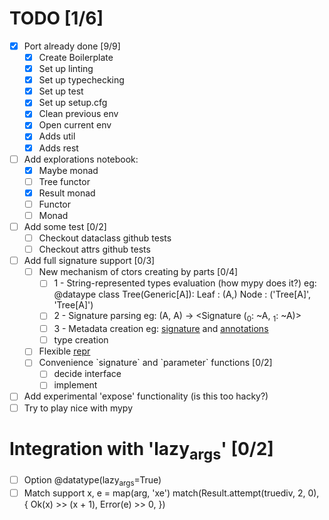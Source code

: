 * TODO [1/6]
  - [X] Port already done [9/9]
    - [X] Create Boilerplate
    - [X] Set up linting
    - [X] Set up typechecking
    - [X] Set up test
    - [X] Set up setup.cfg
    - [X] Clean previous env
    - [X] Open current env
    - [X] Adds util
    - [X] Adds rest

  - [-] Add explorations notebook:
    - [X] Maybe monad
    - [ ] Tree functor
    - [X] Result monad
    - [ ] Functor
    - [ ] Monad

  - [ ] Add some test [0/2]
    - [ ] Checkout dataclass github tests
    - [ ] Checkout attrs github tests

  - [ ] Add full signature support [0/3]
    - [ ] New mechanism of ctors creating by parts [0/4]
      - [ ] 1 - String-represented types evaluation (how mypy does it?)
        eg:
        @dataype
        class Tree(Generic[A]):
            Leaf : (A,)
            Node : ('Tree[A]', 'Tree[A]')
      - [ ] 2 - Signature parsing
        eg: (A, A) -> <Signature (_0: ~A, _1: ~A)>
      - [ ] 3 - Metadata creation
        eg: __signature__ and __annotations__
      - [ ] type creation
    - [ ] Flexible __repr__
    - [ ] Convenience `signature` and `parameter` functions [0/2]
      - [ ] decide interface
      - [ ] implement

  - [ ] Add experimental 'expose' functionality (is this too hacky?)
  - [ ] Try to play nice with mypy


* Integration with 'lazy_args' [0/2]
  - [ ] Option @datatype(lazy_args=True)
  - [ ] Match support
    x, e = map(arg, 'xe')
    match(Result.attempt(truediv, 2, 0), {
        Ok(x) >> (x + 1),
        Error(e) >> 0,
    })
